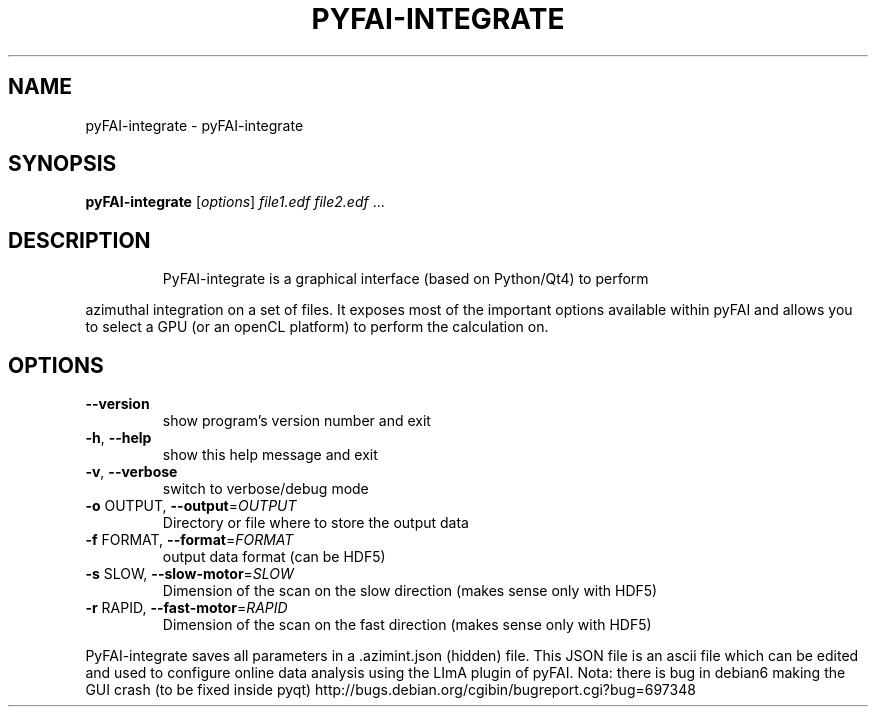 .\" DO NOT MODIFY THIS FILE!  It was generated by help2man 1.38.2.
.TH PYFAI-INTEGRATE "1" "June 2013" "ESRF" "User Commands"
.SH NAME
pyFAI-integrate \- pyFAI-integrate
.SH SYNOPSIS
.B pyFAI-integrate
[\fIoptions\fR] \fIfile1.edf file2.edf \fR...
.SH DESCRIPTION
.IP
PyFAI\-integrate is a graphical interface (based on Python/Qt4) to perform
.PP
azimuthal integration on a set of files. It exposes most of the important
options available within pyFAI and allows you to select a GPU (or an openCL
platform) to perform the calculation on.
.SH OPTIONS
.TP
\fB\-\-version\fR
show program's version number and exit
.TP
\fB\-h\fR, \fB\-\-help\fR
show this help message and exit
.TP
\fB\-v\fR, \fB\-\-verbose\fR
switch to verbose/debug mode
.TP
\fB\-o\fR OUTPUT, \fB\-\-output\fR=\fIOUTPUT\fR
Directory or file where to store the output data
.TP
\fB\-f\fR FORMAT, \fB\-\-format\fR=\fIFORMAT\fR
output data format (can be HDF5)
.TP
\fB\-s\fR SLOW, \fB\-\-slow\-motor\fR=\fISLOW\fR
Dimension of the scan on the slow direction (makes
sense only with HDF5)
.TP
\fB\-r\fR RAPID, \fB\-\-fast\-motor\fR=\fIRAPID\fR
Dimension of the scan on the fast direction (makes
sense only with HDF5)
.PP
PyFAI\-integrate saves all parameters in a .azimint.json (hidden) file. This
JSON file is an ascii file which can be edited and used to configure online
data analysis using the LImA plugin of pyFAI.  Nota: there is bug in debian6
making the GUI crash (to be fixed inside pyqt) http://bugs.debian.org/cgibin/bugreport.cgi?bug=697348
